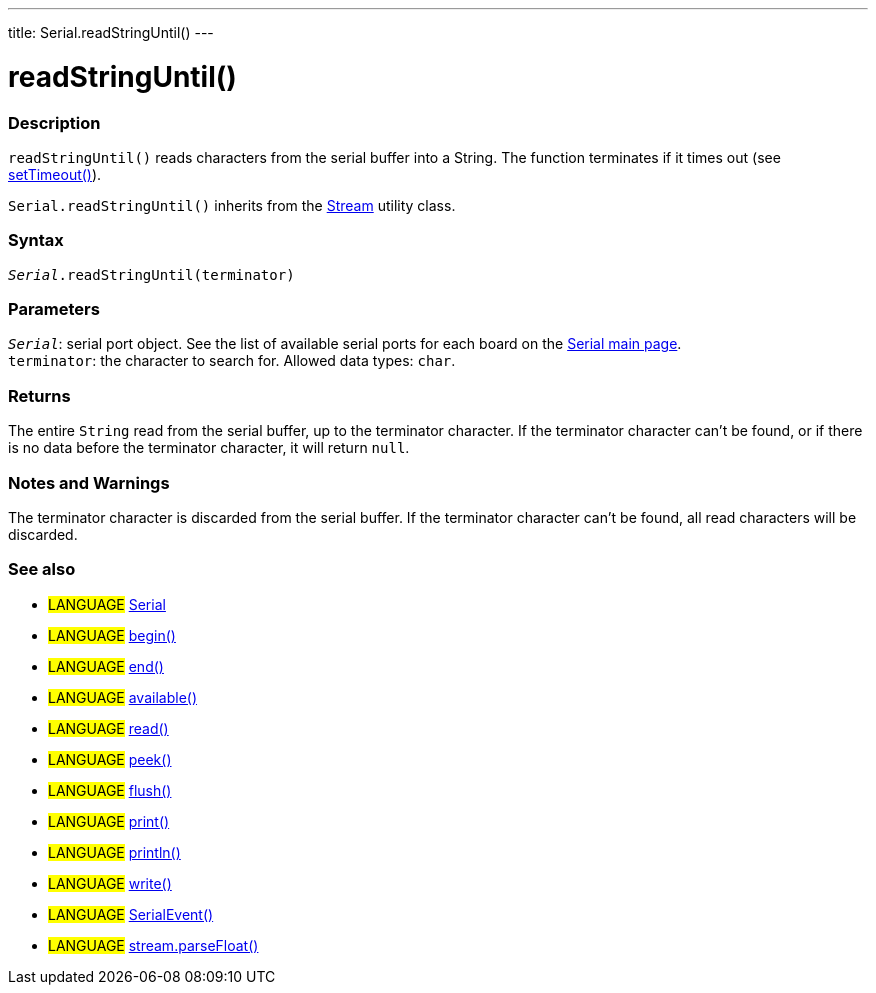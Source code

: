 ---
title: Serial.readStringUntil()
---




= readStringUntil()


// OVERVIEW SECTION STARTS
[#overview]
--

[float]
=== Description
`readStringUntil()` reads characters from the serial buffer into a String. The function terminates if it times out (see link:../settimeout[setTimeout()]).

`Serial.readStringUntil()` inherits from the link:../../stream[Stream] utility class.
[%hardbreaks]


[float]
=== Syntax
`_Serial_.readStringUntil(terminator)`


[float]
=== Parameters
`_Serial_`: serial port object. See the list of available serial ports for each board on the link:../../serial[Serial main page]. +
`terminator`: the character to search for. Allowed data types: `char`.


[float]
=== Returns
The entire `String` read from the serial buffer, up to the terminator character.
If the terminator character can't be found, or if there is no data before the terminator character, it will return `null`.

--
// OVERVIEW SECTION ENDS


// HOW TO USE SECTION STARTS
[#howtouse]
--

[float]
=== Notes and Warnings
The terminator character is discarded from the serial buffer.
If the terminator character can't be found, all read characters will be discarded.
[%hardbreaks]

--
// HOW TO USE SECTION ENDS


// SEE ALSO SECTION
[#see_also]
--

[float]
=== See also

[role="language"]
* #LANGUAGE# link:../../serial[Serial]
* #LANGUAGE# link:../begin[begin()]
* #LANGUAGE# link:../end[end()]
* #LANGUAGE# link:../available[available()]
* #LANGUAGE# link:../read[read()]
* #LANGUAGE# link:../peek[peek()]
* #LANGUAGE# link:../flush[flush()]
* #LANGUAGE# link:../print[print()]
* #LANGUAGE# link:../println[println()]
* #LANGUAGE# link:../write[write()]
* #LANGUAGE# link:../serialevent[SerialEvent()]
* #LANGUAGE# link:../../stream/streamparsefloat[stream.parseFloat()]

--
// SEE ALSO SECTION ENDS
